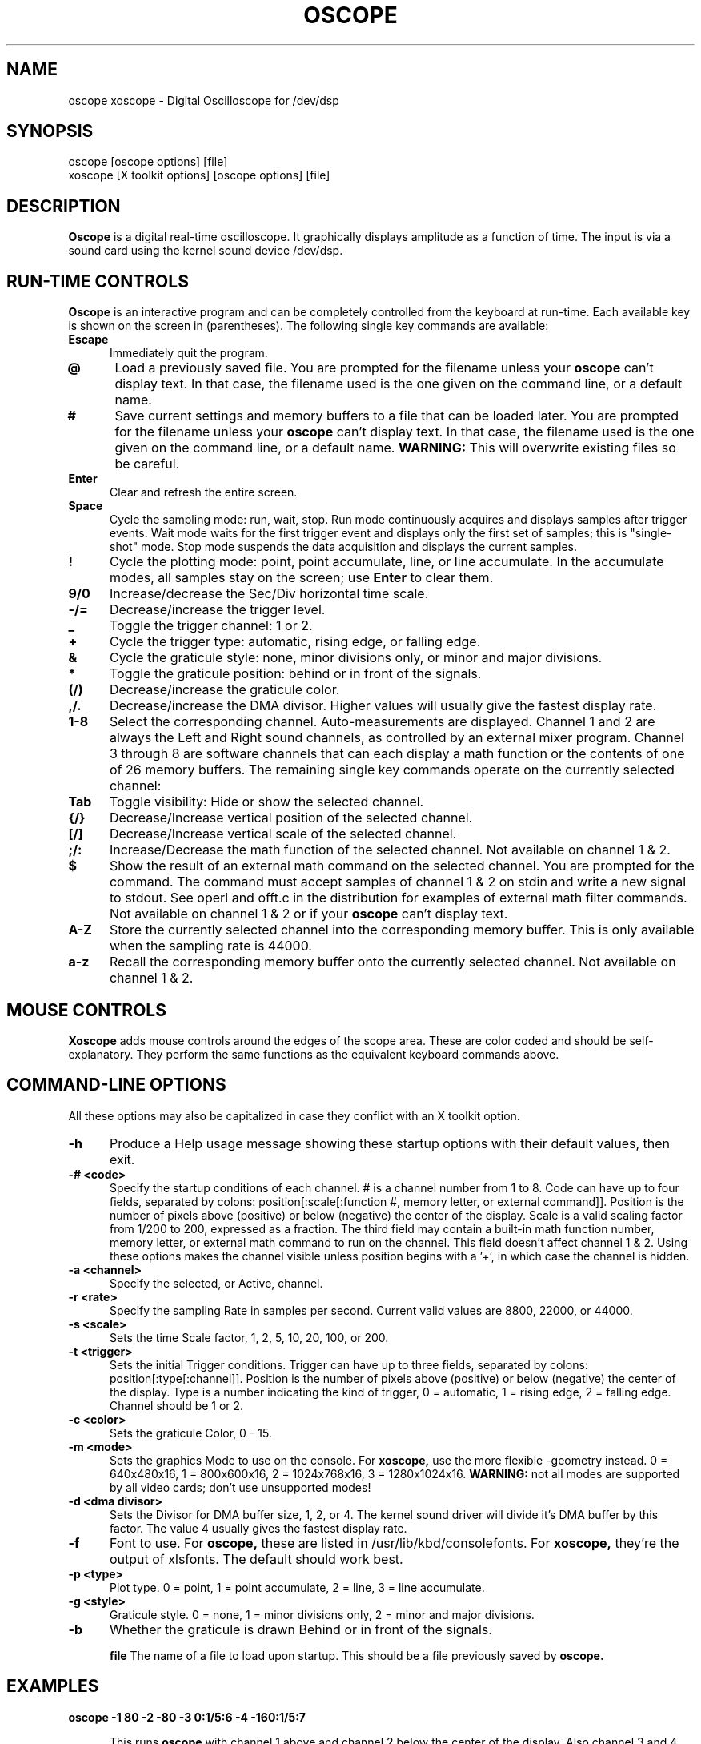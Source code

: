 .\" @(#)$Id: oscope.1,v 1.10 1996/10/05 05:52:31 twitham Exp $
.\"
.\" Copyright (C) 1996 Tim Witham <twitham@pcocd2.intel.com>
.\"
.\" (see the files README and COPYING for more details)

.TH OSCOPE 1 "October  4  1996" "Linux" "User Commands"
.SH NAME
oscope xoscope \- Digital Oscilloscope for /dev/dsp
.SH SYNOPSIS
oscope [oscope options] [file]
.br
xoscope [X toolkit options] [oscope options] [file]

.SH DESCRIPTION

.B Oscope
is a digital real-time oscilloscope. It graphically displays amplitude
as a function of time. The input is via a sound card using the kernel
sound device /dev/dsp.

.PP
.SH "RUN\-TIME CONTROLS"
.PP

.B Oscope
is an interactive program and can be completely controlled from the
keyboard at run-time.  Each available key is shown on the screen in
(parentheses).  The following single key commands are available:

.TP 0.5i
.B Escape
Immediately quit the program.

.TP 0.5i
.B @
Load a previously saved file.  You are prompted for the filename
unless your
.B oscope
can't display text.  In that case, the filename used is the one given
on the command line, or a default name.

.TP 0.5i
.B #
Save current settings and memory buffers to a file that can be loaded
later.  You are prompted for the filename unless your
.B oscope
can't display text.  In that case, the filename used is the one given
on the command line, or a default name.
.B WARNING:
This will overwrite existing files so be careful.

.TP 0.5i
.B Enter
Clear and refresh the entire screen.

.TP 0.5i
.B Space
Cycle the sampling mode: run, wait, stop.  Run mode continuously
acquires and displays samples after trigger events.  Wait mode waits
for the first trigger event and displays only the first set of
samples; this is "single-shot" mode.  Stop mode suspends the data
acquisition and displays the current samples.

.TP 0.5i
.B !
Cycle the plotting mode: point, point accumulate, line, or line
accumulate.  In the accumulate modes, all samples stay on the screen;
use
.B Enter
to clear them.

.TP 0.5i
.B 9/0
Increase/decrease the Sec/Div horizontal time scale.

.TP 0.5i
.B -/=
Decrease/increase the trigger level.

.TP 0.5i
.B _
Toggle the trigger channel: 1 or 2.

.TP 0.5i
.B +
Cycle the trigger type: automatic, rising edge, or falling edge.

.TP 0.5i
.B &
Cycle the graticule style: none, minor divisions only, or minor and
major divisions.

.TP 0.5i
.B *
Toggle the graticule position: behind or in front of the signals.

.TP 0.5i
.B (/)
Decrease/increase the graticule color.

.TP 0.5i
.B ,/.
Decrease/increase the DMA divisor.  Higher values will usually give
the fastest display rate.

.TP 0.5i
.B 1\-8
Select the corresponding channel.  Auto-measurements are displayed.
Channel 1 and 2 are always the Left and Right sound channels, as
controlled by an external mixer program.  Channel 3 through 8 are
software channels that can each display a math function or the
contents of one of 26 memory buffers.  The remaining single key
commands operate on the currently selected channel:

.TP 0.5i
.B Tab
Toggle visibility: Hide or show the selected channel.

.TP 0.5i
.B {/}
Decrease/Increase vertical position of the selected channel.

.TP 0.5i
.B [/]
Decrease/Increase vertical scale of the selected channel.

.TP 0.5i
.B ;/:
Increase/Decrease the math function of the selected channel.  Not
available on channel 1 & 2.

.TP 0.5i
.B $
Show the result of an external math command on the selected channel.
You are prompted for the command.  The command must accept samples of
channel 1 & 2 on stdin and write a new signal to stdout.  See operl
and offt.c in the distribution for examples of external math filter
commands.  Not available on channel 1 & 2 or if your
.B oscope
can't display text.

.TP 0.5i
.B A-Z
Store the currently selected channel into the corresponding memory
buffer.  This is only available when the sampling rate is 44000.

.TP 0.5i
.B a-z
Recall the corresponding memory buffer onto the currently selected
channel.  Not available on channel 1 & 2.

.PP
.SH "MOUSE CONTROLS"
.B Xoscope
adds mouse controls around the edges of the scope area.  These are
color coded and should be self-explanatory.  They perform the same
functions as the equivalent keyboard commands above.

.PP
.SH "COMMAND\-LINE OPTIONS"

All these options may also be capitalized in case they conflict with
an X toolkit option.

.TP 0.5i
.B -h
Produce a Help usage message showing these startup options with their
default values, then exit.

.TP 0.5i
.B -# <code>
Specify the startup conditions of each channel.  # is a channel number
from 1 to 8.  Code can have up to four fields, separated by colons:
position[:scale[:function #, memory letter, or external command]].
Position is the number of pixels above (positive) or below (negative)
the center of the display.  Scale is a valid scaling factor from 1/200
to 200, expressed as a fraction.  The third field may contain a
built-in math function number, memory letter, or external math command
to run on the channel.  This field doesn't affect channel 1 & 2.
Using these options makes the channel visible unless position begins
with a '+', in which case the channel is hidden.

.TP 0.5i
.B -a <channel>
Specify the selected, or Active, channel.

.TP 0.5i
.B -r <rate>
Specify the sampling Rate in samples per second.  Current valid values
are 8800, 22000, or 44000.

.TP 0.5i
.B -s <scale>
Sets the time Scale factor, 1, 2, 5, 10, 20, 100, or 200.

.TP 0.5i
.B -t <trigger>
Sets the initial Trigger conditions.  Trigger can have up to three
fields, separated by colons: position[:type[:channel]].  Position is
the number of pixels above (positive) or below (negative) the center
of the display.  Type is a number indicating the kind of trigger, 0 =
automatic, 1 = rising edge, 2 = falling edge.  Channel should be 1 or
2.

.TP 0.5i
.B -c <color>
Sets the graticule Color, 0 - 15.

.TP 0.5i
.B -m <mode>
Sets the graphics Mode to use on the console.  For
.B xoscope,
use the more flexible -geometry instead.  0 = 640x480x16, 1 =
800x600x16, 2 = 1024x768x16, 3 = 1280x1024x16.
.B WARNING:
not all modes are supported by all video cards; don't use unsupported
modes!

.TP 0.5i
.B -d <dma divisor>
Sets the Divisor for DMA buffer size, 1, 2, or 4.  The kernel sound
driver will divide it's DMA buffer by this factor.  The value 4
usually gives the fastest display rate.

.TP 0.5i
.B -f
Font to use.  For
.B oscope,
these are listed in /usr/lib/kbd/consolefonts.  For
.B xoscope,
they're the output of xlsfonts.  The default should work best.

.TP 0.5i
.B -p <type>
Plot type.  0 = point, 1 = point accumulate, 2 = line, 3 = line
accumulate.

.TP 0.5i
.B -g <style>
Graticule style.  0 = none, 1 = minor divisions only, 2 = minor and
major divisions.

.TP 0.5i
.B -b
Whether the graticule is drawn Behind or in front of the signals.

.B file
The name of a file to load upon startup.  This should be a file
previously saved by 
.B oscope.

.SH EXAMPLES
.TP 0.5i
.B oscope -1 80 -2 -80 -3 0:1/5:6 -4 -160:1/5:7

This runs
.B oscope
with channel 1 above and channel 2 below the center of the display.
Also channel 3 and 4 are made visible to show the FFT of channel 1 and
2 respectively at a reduced scale of 1/5.

.TP 0.5i
.B xoscope oscope.dat

This runs xoscope, loading settings and memory buffers from a
previously saved data file called "oscope.dat".

.SH FILES
.B Oscope
creates readable text data files.  The files contain at least a
comment header which holds the current settings of
.B oscope.
Loading the file causes these saved settings to be restored.

To record your signals permanently first store them into memory
buffers, optionally recall them to channels, and then save the file.
All non-empty memory buffers are written to a column of the file
following the comment header.  Columns are separated by tab
characters.  These are stored back into the memory buffers when the
file is later loaded.  Simply recall them to channels to view them.
.P

This format could also be read by some spreadsheet or plotting
programs.  For example, the
.B gnuplot (1)
command
.P

plot "oscope.dat" using 0:1, "oscope.dat" using 0:2
.P

would plot the first and second columns of the "oscope.dat" data file.

.SH ENVIRONMENT

.TP 0.5i
.B OSCOPEPATH
The path to use when looking for external math commands.  If unset,
the built-in default is used.

.SH LIMITATIONS
.B Oscope
was written specifically for Linux, and uses the Linux sound driver
and svgalib or libsx plotting routines.  You need a sound card capable
of 44000 Hz sampling via the Linux kernel sound drivers.

Because it uses svgalib,
.B oscope
must be run as root or be setuid to root.
.B xoscope
doesn't have this restriction.

You must use an external mixer program to select the input source
device, level, etc.  Since these unknowns affect the amplitude, there
is no reference to voltage on the Y axis; it is in fact, unknown.
Instead you're given the scale in pixels per sample unit.

The display may not be able to keep up if you give it too much to
plot, depending on your sound card, graphics card, and processor
speed.  External math commands are particularly expensive since the
kernel must then split the available CPU cycles across multiple
processes.  Floating point math is used only by the FFT, so a math
coprocessor shouldn't make much difference.  To maximize refresh
speed, hide all unneeded channels, use point or point accumulate mode,
zoom in on Sec/Div as much as possible, and turn off the graticule.

The automatic measurements count zero crossings and divide to
determine the frequency and period.  If these zero crossings are not
"regularly-periodic", these measurements could be invalid.  It also
understands how to measure the built-in FFT functions by locating the
peak frequency.

Your sound card is most-likely AC coupled so you will never see any DC
offset.  You probably can't get DC coupling by just shorting the input
capacitors on your sound card.

.SH BUGS
None known.

.SH AUTHOR
.B Oscope
was written by Tim Witham (twitham@pcocd2.intel.com), based on the
original "scope" by Jeff Tranter (Jeff_Tranter@Mitel.COM).
.B Oscope
is released under the conditions of the GNU General Public License.
See the files README and COPYING in the distribution for details.
